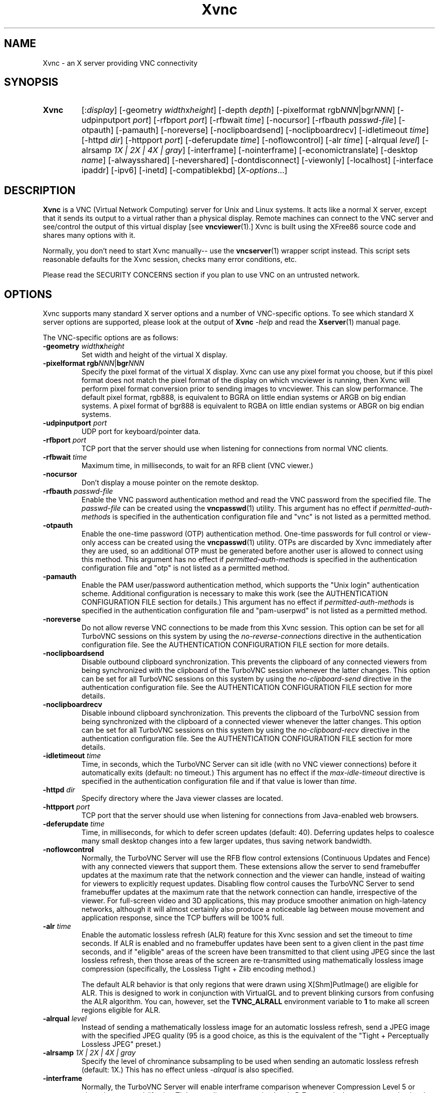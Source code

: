 '\" t
.\" ** The above line should force tbl to be a preprocessor **
.\" Man page for Xvnc
.\"
.\" Copyright (C) 1998 Marcus.Brinkmann@ruhr-uni-bochum.de
.\" Copyright (C) 2000, 2001 Red Hat, Inc.
.\" Copyright (C) 2001, 2002 Constantin Kaplinsky
.\" Copyright (C) 2005-2008 Sun Microsystems, Inc.
.\" Copyright (C) 2010, 2012 D. R. Commander
.\" Copyright (C) 2010 University Corporation for Atmospheric Research
.\"
.\" You may distribute under the terms of the GNU General Public
.\" License as specified in the file LICENCE.TXT that comes with the
.\" TightVNC distribution.
.\"
.TH Xvnc 1 "Nov 2012" "" "TurboVNC"
.SH NAME
Xvnc \- an X server providing VNC connectivity
.SH SYNOPSIS
.TP
\fBXvnc\fR
[:\fIdisplay\fR]
[\-geometry \fIwidth\fRx\fIheight\fR] [\-depth \fIdepth\fR]
[\-pixelformat rgb\fINNN\fR|bgr\fINNN\fR] [\-udpinputport \fIport\fR]
[\-rfbport \fIport\fR] [\-rfbwait \fItime\fR] [\-nocursor]
[\-rfbauth \fIpasswd-file\fR] [\-otpauth] [\-pamauth]
[\-noreverse] [\-noclipboardsend] [\-noclipboardrecv]
[\-idletimeout \fItime\fR] [\-httpd \fIdir\fR]
[\-httpport \fIport\fR] [\-deferupdate \fItime\fR] [\-noflowcontrol]
[\-alr \fItime\fR]
[\-alrqual \fIlevel\fR] [\-alrsamp \fI1X | 2X | 4X | gray\fR]
[\-interframe] [\-nointerframe]
[\-economictranslate] [\-desktop \fIname\fR] [\-alwaysshared]
[\-nevershared] [\-dontdisconnect] [\-viewonly] [\-localhost]
[\-interface ipaddr] [\-ipv6] [\-inetd] [\-compatiblekbd]
[\fIX-options\fR...]
.SH DESCRIPTION
\fBXvnc\fR is a VNC (Virtual Network Computing) server for Unix and Linux
systems.  It acts like a normal X server, except that it sends its output
to a virtual rather than a physical display.  Remote machines can connect
to the VNC server and see/control the output of this virtual display
[see \fBvncviewer\fR(1).]  Xvnc is built using the XFree86 source code and
shares many options with it.

Normally, you don't need to start Xvnc manually-- use the
\fBvncserver\fR(1) wrapper script instead.  This script sets reasonable
defaults for the Xvnc session, checks many error conditions, etc.

Please read the SECURITY CONCERNS section if you plan to use VNC on an
untrusted network.
.SH OPTIONS
Xvnc supports many standard X server options and a number of
VNC-specific options.  To see which standard X server options are
supported, please look at the output of \fBXvnc\fR \fI\-help\fR and read
the \fBXserver\fR(1) manual page.

The VNC-specific options are as follows:
.TP
\fB\-geometry\fR \fIwidth\fR\fBx\fR\fIheight\fR
Set width and height of the virtual X display.
.TP
\fB\-pixelformat\fR \fBrgb\fR\fINNN\fR|\fBbgr\fR\fINNN\fR
Specify the pixel format of the virtual X display.  Xvnc can use any pixel
format you choose, but if this pixel format does not match the pixel format
of the display on which vncviewer is running, then Xvnc will perform pixel
format conversion prior to sending images to vncviewer.  This can slow
performance.  The default pixel format, rgb888, is equivalent to BGRA on little
endian systems or ARGB on big endian systems.  A pixel format of bgr888 is
equivalent to RGBA on little endian systems or ABGR on big endian systems.
.TP
\fB\-udpinputport\fR \fIport\fR
UDP port for keyboard/pointer data.
.TP
\fB\-rfbport\fR \fIport\fR
TCP port that the server should use when listening for connections from normal
VNC clients.
.TP
\fB\-rfbwait\fR \fItime\fR
Maximum time, in milliseconds, to wait for an RFB client (VNC viewer.)
.TP
\fB\-nocursor\fR
Don't display a mouse pointer on the remote desktop.
.TP
\fB\-rfbauth\fR \fIpasswd-file\fR
Enable the VNC password authentication method and read the VNC password from
the specified file.  The \fIpasswd-file\fR can be created using the
\fBvncpasswd\fR(1) utility.  This argument has no effect if
\fIpermitted-auth-methods\fR is specified in the authentication configuration
file and "vnc" is not listed as a permitted method.
.TP
\fB\-otpauth\fR
Enable the one-time password (OTP) authentication method.  One-time passwords
for full control or view-only access can be created using the
\fBvncpasswd\fR(1) utility.  OTPs are discarded by Xvnc immediately after they
are used, so an additional OTP must be generated before another user is allowed
to connect using this method.  This argument has no effect if
\fIpermitted-auth-methods\fR is specified in the authentication configuration
file and "otp" is not listed as a permitted method.
.TP
\fB\-pamauth\fR
Enable the PAM user/password authentication method, which supports the
"Unix login" authentication scheme.  Additional configuration is necessary
to make this work (see the AUTHENTICATION CONFIGURATION FILE section for
details.)  This argument has no effect if \fIpermitted-auth-methods\fR is
specified in the authentication configuration file and "pam-userpwd" is not
listed as a permitted method.
.TP
\fB\-noreverse\fR
Do not allow reverse VNC connections to be made from this Xvnc session.
This option can be set for all TurboVNC sessions on this system by using the
\fIno-reverse-connections\fR directive in the authentication configuration
file.  See the AUTHENTICATION CONFIGURATION FILE section for more details.
.TP
\fB-noclipboardsend\fR
Disable outbound clipboard synchronization.  This prevents the clipboard of
any connected viewers from being synchronized with the clipboard of the
TurboVNC session whenever the latter changes.  This option can be set for all
TurboVNC sessions on this system by using the \fIno-clipboard-send\fR
directive in the authentication configuration file.  See the AUTHENTICATION
CONFIGURATION FILE section for more details.
.TP
\fB-noclipboardrecv\fR
Disable inbound clipboard synchronization.  This prevents the clipboard of
the TurboVNC session from being synchronized with the clipboard of a connected
viewer whenever the latter changes.  This option can be set for all
TurboVNC sessions on this system by using the \fIno-clipboard-recv\fR
directive in the authentication configuration file.  See the AUTHENTICATION
CONFIGURATION FILE section for more details.
.TP
\fB\-idletimeout\fR \fItime\fR
Time, in seconds, which the TurboVNC Server can sit idle (with no VNC viewer
connections) before it automatically exits (default: no timeout.)  This
argument has no effect if the \fImax-idle-timeout\fR directive is specified in
the authentication configuration file and if that value is lower than
\fItime\fR.
.TP
\fB\-httpd\fR \fIdir\fR
Specify directory where the Java viewer classes are located.
.TP
\fB\-httpport\fR \fIport\fR
TCP port that the server should use when listening for connections from
Java-enabled web browsers.
.TP
\fB\-deferupdate\fR \fItime\fR
Time, in milliseconds, for which to defer screen updates (default: 40).
Deferring updates helps to coalesce many small desktop changes into a few
larger updates, thus saving network bandwidth.
.TP
\fB\-noflowcontrol\fR
Normally, the TurboVNC Server will use the RFB flow control extensions
(Continuous Updates and Fence) with any connected viewers that support them.
These extensions allow the server to send framebuffer updates at the maximum
rate that the network connection and the viewer can handle, instead of waiting
for viewers to explicitly request updates.  Disabling flow control causes the
TurboVNC Server to send framebuffer updates at the maximum rate that the
network connection can handle, irrespective of the viewer.  For full-screen
video and 3D applications, this may produce smoother animation on high-latency
networks, although it will almost certainly also produce a noticeable lag
between mouse movement and application response, since the TCP buffers will be
100% full.
.TP
\fB\-alr\fR \fItime\fR
Enable the automatic lossless refresh (ALR) feature for this Xvnc session and
set the timeout to \fItime\fR seconds.  If ALR is enabled and no framebuffer
updates have been sent to a given client in the past \fItime\fR seconds, and if
"eligible" areas of the screen have been transmitted to that client using JPEG
since the last lossless refresh, then those areas of the screen are
re-transmitted using mathematically lossless image compression (specifically,
the Lossless Tight + Zlib encoding method.)

The default ALR behavior is that only regions that were drawn using
X[Shm]PutImage() are eligible for ALR.  This is designed to work in conjunction
with VirtualGL and to prevent blinking cursors from confusing the ALR
algorithm.  You can, however, set the \fBTVNC_ALRALL\fR environment variable to
\fB1\fR to make all screen regions eligible for ALR.
.TP
\fB\-alrqual\fR \fIlevel\fR
Instead of sending a mathematically lossless image for an automatic lossless
refresh, send a JPEG image with the specified JPEG quality (95 is a good
choice, as this is the equivalent of the "Tight + Perceptually Lossless JPEG"
preset.)
.TP
\fB\-alrsamp\fR \fI1X | 2X | 4X | gray\fR
Specify the level of chrominance subsampling to be used when sending an
automatic lossless refresh (default: 1X.)  This has no effect unless
\fI-alrqual\fR is also specified.
.TP
\fB\-interframe\fR
Normally, the TurboVNC Server will enable interframe comparison whenever
Compression Level 5 or above is requested (if using Tight encoding, compression
levels 5-7 are equivalent to compression levels 0-2 with interframe comparison
enabled.)  Specifying \fB-interframe\fR will enable interframe comparison all
the time, regardless of the compression level that was requested by the viewer.
Interframe comparison maintains a copy of the remote framebuffer for each
connected viewer and compares each framebuffer update with the copy to ensure
that redundant updates are not sent to the viewer.  This prevents unnecessary
network traffic if an ill-behaved application draws the same thing over and
over again, but interframe comparison also causes the TurboVNC Server to use
more CPU time and much more memory, and thus it is recommended that this
feature be used only when needed.

NOTE: Specifying this option will prevent any connected viewers from requesting
a Lossless Refresh.
.TP
\fB\-nointerframe\fR
Specifying this option will disable interframe comparison, regardless of the
compression level that was requested by the viewer.
.TP
\fB\-economictranslate\fR
Use less memory-hungry pixel format translation.
.TP
\fB\-desktop\fR \fIname\fR
Set VNC desktop name ("x11" by default).
.TP
\fB\-alwaysshared\fR
Always treat new connections as shared.  Never disconnect existing users
or deny new connections when a new user tries to connect to a VNC session that
is already occupied.
.TP
\fB\-nevershared\fR
Never treat new connections as shared.  Do not allow simultaneous user
connections to the same VNC session.
.TP
\fB\-dontdisconnect\fR
Don't disconnect existing users when a new non-shared connection is
established.  Instead, refuse the new connection.  The vncserver script
for TurboVNC sets this as the default, but you can modify the script
if you want to change the behavior.
.TP
\fB\-viewonly\fR
Don't accept keyboard and pointer events from clients.  All clients will
be able to see the desktop but won't be able to control it.
.TP
\fB\-localhost\fR
Only allow loopback connections from localhost.  This option is useful
in conjunction with SSH tunneling.  This option can be set for all TurboVNC
sessions on this system by using the \fIno-remote-connections\fR directive in
the authentication configuration file.  See the AUTHENTICATION CONFIGURATION
FILE section for more details.  Unless \fB-ipv6\fR is also specified, only
connections from IPv4 clients are accepted.
.TP
\fB\-interface\fR \fIipaddr\fR
Listen only on the network interface with the given \fIipaddr\fR.
.TP
\fB\-ipv6\fR
Enable IPv6 support.  If your system supports IPv4-mapped IPv6 addresses, then
this option causes Xvnc to accept both local and remote connections from both
IPv4 and IPv6 clients.  Otherwise, only connections from IPv6 clients will be
accepted.  If \fB-localhost\fR is also specified, or if the
\fIno-remote-connections\fR directive is specified in the authentication
configuration file, then this option causes Xvnc to accept only local
connections from IPv6 clients (the equivalent of specifying
\fB-interface ::1\fR).
.TP
\fB\-inetd\fR
If Xvnc is launched by inetd, this option causes Xvnc to redirect
network input/output to stdin/stdout.
.TP
\fB\-compatiblekbd\fR
Set META and ALT keys to the same X modifier flag, as in the original
version of Xvnc by AT&T labs (this option is specific to TightVNC/TurboVNC.)
.SH AUTHENTICATION OVERVIEW
The Xvnc server supports the following methods for authenticating a VNC
client connection:
.IP \fBnone\fR
No authentication required.  Starting Xvnc with no authentication command-line
arguments sets the authentication method to "none".  If
\fIpermitted-auth-methods\fR is specified in the authentication configuration
file and "none" is not listed as a permitted method, then Xvnc exits with an
error.

This authentication method can be used with VNC clients that understand the
RFB "None" security type or the "Tight" security type with the "None"
authentication scheme.
.IP \fBvnc\fR
VNC password authentication using a password set by the \fBvncpasswd\fR(1)
utility.  This method is enabled with the \fB-rfbauth\fR command-line argument
to Xvnc.  Additionally, if \fIpermitted-auth-methods\fR is specified in the
authentication configuration file, then "vnc" must be listed as a permitted
method.

This authentication method can be used with VNC clients that understand the RFB
"VNC" security type or the "Tight" security type with the "VNC" authentication
scheme.
.IP \fBotp\fR
One-time password (OTP) authentication using an OTP generated by the
\fBvncpasswd\fR(1) utility.  This method is enabled by passing a command-line
argument of \fB-otpauth\fR to Xvnc.  Additionally, if
\fIpermitted-auth-methods\fR is specified in the authentication configuration
file, then "otp" must be listed as a permitted method.

This authentication method can be used with any VNC client that supports
standard VNC authentication.  OTP authentication is handy for sharing
a VNC session with another person with whom you do not wish to share your
VNC password.
.IP \fBpam-userpwd\fR
User/password authentication using Pluggable Authentication Modules (PAM).
This is typically used to authenticate against Unix login credentials, but it
can also be used to authenticate against any other user/password authentication
credentials that can be accessed through PAM.  The PAM user/password
authentication method is enabled by passing a command-line argument of
\fB-pamauth\fR to Xvnc.  Additionally, if \fIpermitted-auth-methods\fR is
specified in the authentication configuration file, then "pam-userpwd" must be
listed as a permitted method.  Also, a valid PAM service configuration must
have been created by the system administrator (see the AUTHENTICATION
CONFIGURATION FILE section for details), and on some systems, it may be
necessary to make the Xvnc binary setuid root.

This authentication method can be used only with VNC clients that understand
the RFB protocol "Tight" security type with the "Unix login" authentication
scheme.
.P
The authentication method that will be selected when a VNC client connects
depends on the following:
.TP
\fBCommand-line authentication options\fR
The authentication options (\fB-rfbauth\fR, \fB-otpauth\fR and \fB-pamauth\fR)
allow you to request that the VNC password, OTP, and PAM user/password
authentication methods be enabled in Xvnc, respectively.  If none of these
options is specified, then this is the equivalent of requesting that no
authentication be used.
.TP
\fBThe \fIpermitted-auth-methods\fB directive\fR
If the authentication configuration file exists, then the system administrator
can use the \fIpermitted-auth-methods\fR directive in this file to specify the
authentication methods that are allowed on the system.  An authentication
method must be both requested, by way of the Xvnc command-line options, and
permitted in order for it to be enabled.  If none of the authentication methods
meet this criteria, then Xvnc exits with an error.  For instance, if
"pam-userpwd" is the only permitted authentication method, then it is an error
to start Xvnc without an argument of \fB-pamauth\fR.

The \fIpermitted-auth-methods\fR directive also allows you to specify the order
in which authentication schemes are advertised to VNC clients.  For
instance, if "pam-userpwd" is listed first, then the TurboVNC Viewer will
default to using Unix login authentication when connecting to any TurboVNC
sessions on this server.  Similarly, if "vnc" or "otp" is listed first, then
the TurboVNC Viewer will default to using standard VNC authentication.

If the authentication configuration file does not exist or
\fIpermitted-auth-methods\fR is not specified, then Xvnc behaves as if
\fIpermitted-auth-methods\fR was set to "vnc, otp, pam-userpwd, none".
.TP
\fBThe negotiated RFB protocol version\fR
This is determined by the VNC client's capabilities.  Older VNC clients that
support RFB version 3.3 can only use the "none", "vnc" and "otp"
authentication methods.  Newer clients that support RFB 3.7 or 3.8 with the
Tight VNC security type extension can use the "pam-userpwd" authentication
method, if the client has implemented it.

Authentication will fail if a VNC client that doesn't support the Tight VNC
security type extension connects to a TurboVNC server that only allows the
"pam-userpwd" authentication method.
.TP
\fBThe VNC client user interface\fR
The VNC client's user interface may place additional restrictions on what
authentication methods can be used.  For example, the TurboVNC Viewer has
command-line options that allow you to force the use of the VNC or Unix
login authentication schemes, regardless of which the server advertises as
the default.
.P
You can examine the Xvnc log file to see details of authentication
processing, including the authentication methods, RFB protocol versions,
and security types that have been enabled.
.SH AUTHENTICATION CONFIGURATION FILE
At startup, Xvnc reads authentication configuration information from
\fB/etc/turbovncserver-auth.conf\fR.  For security reasons, this pathname
is hard-coded into the Xvnc executable and cannot be changed without rebuilding
Xvnc.  If present, the authentication configuration file must be owned by
either root or by the user who started the Xvnc server, and the file may not be
writable by others.

Comment lines start with a hash (#) character.  Spaces and tabs are
ignored on lines containing configuration directives.  The configuration
directives are:

.IP \fIenable-user-acl\fR
If the "pam-userpwd" authentication method is used, then this directive enables
the Xvnc server's internal user access control list (ACL) to further limit
which users will be permitted to attempt PAM authentication.  Users can be
added to or removed from this list using the \fBvncpasswd\fR(1) utility.  The
user who started the Xvnc server will automatically be added to the access
control list.
.IP \fImax-idle-timeout\fR=\fItime\fR
This specifies the maximum idle timeout (in seconds) for all TurboVNC sessions
running on this machine.  The idle timeout is the amount of time that a
TurboVNC session can remain idle (with no VNC viewer connections) before
Xvnc automatically exits.  If this value is set to a number greater than 0,
then all TurboVNC sessions on this machine will use this idle timeout value by
default, and the user will only be allowed to override it with a lower value.
.IP \fIno-clipboard-send\fR
This prevents any TurboVNC server sessions running on this machine from
sending clipboard changes to their connected viewers.
.IP \fIno-clipboard-recv\fR
This prevents any TurboVNC server sessions running on this machine from
receiving clipboard changes from their connected viewers.
.IP \fIno-reverse-connections\fR
Do not allow reverse connections to be made from any TurboVNC server running on
this machine.  This causes Xvnc to ignore requests from the
\fBvncconnect\fR(1) utility.
.IP \fIno-remote-connections\fR
Do not allow inbound remote connections to be made to any TurboVNC server
running on this machine.  Only connections from localhost can be made, which
effectively forces the use of SSH tunneling to make inbound remote connections.
.IP \fIpam-service-name\fR=\fIsvcname\fR
Sets the service name to be used when Xvnc performs PAM authentication.  The
default service name is \fIturbovnc\fR.  This typically corresponds to a file
in \fB/etc/pam.d\fR or to a token in \fB/etc/pam.conf\fR.  For instance, if
your system has a file named \fB/etc/pam.d/passwd\fR, then copying this file to
\fB/etc/pam.d/{svcname}\fR would cause the username and password sent by the
VNC viewer to be validated against \fB/etc/passwd\fR.
.IP \fIpermitted-auth-methods\fR=\fImethod\fR[,\fImethod\fR[...]]
Defines the initial set of permitted authentication methods.  Multiple
comma-separated methods may be specified.  Accepted values for \fImethod\fR
are: \fInone\fR, \fIvnc\fR, \fIotp\fR, and \fIpam-userpwd\fR.  The order in
which these methods are specified defines the order in which Xvnc will
advertise the corresponding RFB security types and authentication schemes
to the VNC client.  This ordering may affect which authentication scheme
the VNC client chooses as its default.
.SH SECURITY CONCERNS
.P
There are many security problems inherent in VNC.  Thus, it is
recommended that you restrict network access to Xvnc servers from untrusted
network addresses.  Probably the best way to secure an Xvnc server is to
allow only loopback connections from the server machine (using the
\fB\-localhost\fR option) and to use SSH tunneling for remote access
to the Xvnc server.  For details on using TurboVNC with SSH tunneling, see the
TurboVNC User's Guide.
.P
It is incumbent upon the system administrator to ensure that an authentication
method meets the security requirements for a particular site before it is
permitted to be used.  In particular, caution should be exercised when using
authentication methods that support the Unix login authentication scheme.
Unless SSH tunneling or another suitable encryption mechanism is enforced, then
the use of Unix login authentication will result in Unix passwords being sent
unencrypted over the network.
.SH SEE ALSO
\fBvncserver\fR(1), \fBvncviewer\fR(1), \fBvncpasswd\fR(1),
\fBvncconnect\fR(1), \fBsshd\fR(1)
.SH AUTHORS
VNC was originally developed at AT&T Laboratories Cambridge.  TightVNC
additions were implemented by Constantin Kaplinsky.  TurboVNC, based
on TightVNC, is provided by The VirtualGL Project.  Many other people
participated in development, testing and support.

\fBMan page authors:\fR
.br
Marcus Brinkmann <Marcus.Brinkmann@ruhr-uni-bochum.de>
.br
Tim Waugh <twaugh@redhat.com>
.br
Constantin Kaplinsky <const@tightvnc.com>
.br
D. R. Commander <information@virtualgl.org>
.br
Craig Ruff <cruff@ucar.edu>
